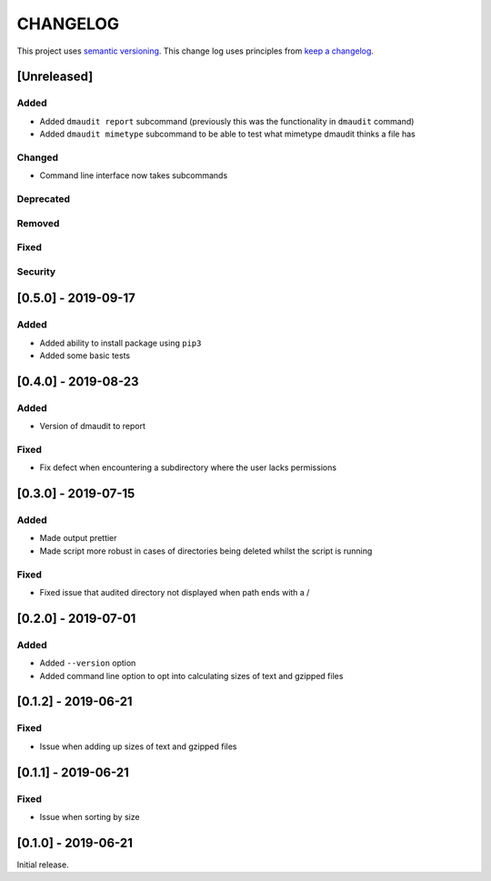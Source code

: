CHANGELOG
=========

This project uses `semantic versioning <http://semver.org/>`_.
This change log uses principles from `keep a changelog <http://keepachangelog.com/>`_.

[Unreleased]
------------

Added
^^^^^

- Added ``dmaudit report`` subcommand (previously this was the functionality in
  ``dmaudit`` command)
- Added ``dmaudit mimetype`` subcommand to be able to test what mimetype
  dmaudit thinks a file has


Changed
^^^^^^^

- Command line interface now takes subcommands


Deprecated
^^^^^^^^^^


Removed
^^^^^^^


Fixed
^^^^^


Security
^^^^^^^^

[0.5.0] - 2019-09-17
--------------------

Added
^^^^^

- Added ability to install package using ``pip3``
- Added some basic tests


[0.4.0] - 2019-08-23
--------------------

Added
^^^^^

- Version of dmaudit to report

Fixed
^^^^^

- Fix defect when encountering a subdirectory where the user lacks permissions 


[0.3.0] - 2019-07-15
--------------------

Added
^^^^^

- Made output prettier
- Made script more robust in cases of directories being deleted whilst the
  script is running

Fixed
^^^^^

- Fixed issue that audited directory not displayed when path ends with a /


[0.2.0] - 2019-07-01
--------------------

Added
^^^^^

- Added ``--version`` option
- Added command line option to opt into calculating sizes of text and gzipped files



[0.1.2] - 2019-06-21
--------------------

Fixed
^^^^^

- Issue when adding up sizes of text and gzipped files


[0.1.1] - 2019-06-21
--------------------

Fixed
^^^^^

- Issue when sorting by size



[0.1.0] - 2019-06-21
--------------------

Initial release.
